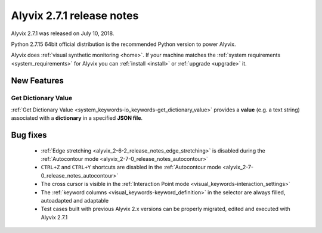 .. _alyvix_2-7-1_release_notes:

**************************
Alyvix 2.7.1 release notes
**************************


Alyvix 2.7.1 was released on July 10, 2018.

Python 2.7.15 64bit official distribution is the recommended Python version to power Alyvix.

Alyvix does :ref:`visual synthetic monitoring <home>`. If your machine matches the :ref:`system requirements <system_requirements>` for Alyvix you can :ref:`install <install>` or :ref:`upgrade <upgrade>` it.


.. _alyvix_2-7-1_release_notes_new_features:

============
New Features
============


.. _alyvix_2-7-1_release_notes_autocontour:

Get Dictionary Value
--------------------

:ref:`Get Dictionary Value <system_keywords-io_keywords-get_dictionary_value>` provides a **value** (e.g. a text string) associated with a **dictionary** in a specified **JSON file**.


.. _alyvix_2-7-1_release_notes_bug_fixing:

=========
Bug fixes
=========

    * :ref:`Edge stretching <alyvix_2-6-2_release_notes_edge_stretching>` is disabled during the :ref:`Autocontour mode <alyvix_2-7-0_release_notes_autocontour>`
    * ``CTRL+Z`` and ``CTRL+Y`` shortcuts are disabled in the :ref:`Autocontour mode <alyvix_2-7-0_release_notes_autocontour>`
    * The cross cursor is visible in the :ref:`Interaction Point mode <visual_keywords-interaction_settings>`
    * The :ref:`keyword columns <visual_keywords-keyword_definition>` in the selector are always filled, autoadapted and adaptable
    * Test cases built with previous Alyvix 2.x versions can be properly migrated, edited and executed with Alyvix 2.7.1

